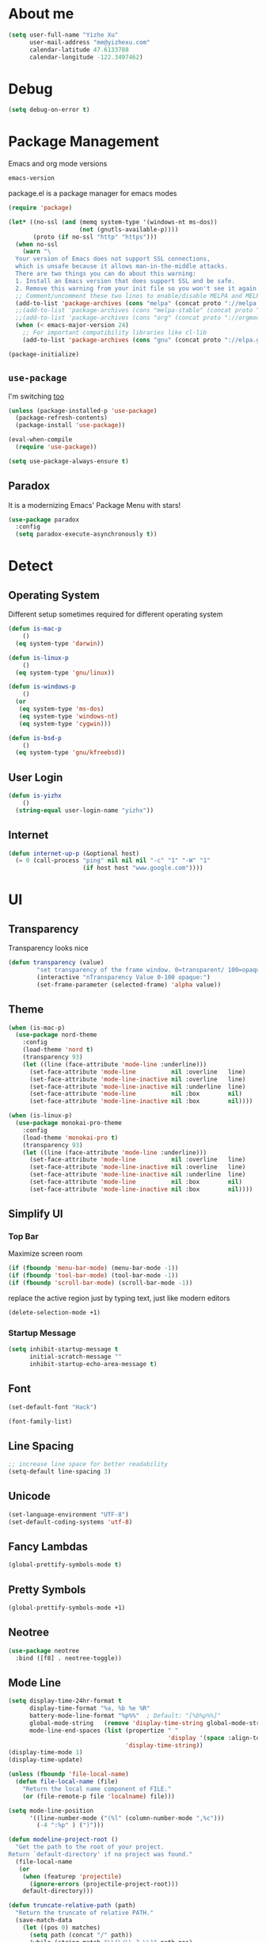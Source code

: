 * About me

#+begin_src emacs-lisp
  (setq user-full-name "Yizhe Xu"
        user-mail-address "me@yizhexu.com"
        calendar-latitude 47.6133788
        calendar-longitude -122.3497462)
#+end_src

* Debug

#+BEGIN_SRC emacs-lisp
(setq debug-on-error t)
#+END_SRC

* Package Management

Emacs and org mode versions

#+BEGIN_SRC emacs-lisp
emacs-version
#+END_SRC

#+RESULTS:
: 26.3

package.el is a package manager for emacs modes

#+begin_src emacs-lisp
(require 'package)

(let* ((no-ssl (and (memq system-type '(windows-nt ms-dos))
                    (not (gnutls-available-p))))
       (proto (if no-ssl "http" "https")))
  (when no-ssl
    (warn "\
  Your version of Emacs does not support SSL connections,
  which is unsafe because it allows man-in-the-middle attacks.
  There are two things you can do about this warning:
  1. Install an Emacs version that does support SSL and be safe.
  2. Remove this warning from your init file so you won't see it again."))
  ;; Comment/uncomment these two lines to enable/disable MELPA and MELPA Stable as desired
  (add-to-list 'package-archives (cons "melpa" (concat proto "://melpa.org/packages/")) t)
  ;;(add-to-list 'package-archives (cons "melpa-stable" (concat proto "://stable.melpa.org/packages/")) t)
  ;;(add-to-list 'package-archives (cons "org" (concat proto "://orgmode.org/elpa")) t)
  (when (< emacs-major-version 24)
    ;; For important compatibility libraries like cl-lib
    (add-to-list 'package-archives (cons "gnu" (concat proto "://elpa.gnu.org/packages/")))))

(package-initialize)
#+end_src

** =use-package=

I'm switching [[https://stackoverflow.com/questions/21064916/auto-install-emacs-packages-with-melpa][too]]

#+begin_src emacs-lisp
(unless (package-installed-p 'use-package)
  (package-refresh-contents)
  (package-install 'use-package))

(eval-when-compile
  (require 'use-package))

(setq use-package-always-ensure t)
#+end_src

** Paradox

It is a modernizing Emacs' Package Menu with stars!

#+begin_src emacs-lisp
(use-package paradox
  :config
  (setq paradox-execute-asynchronously t))
#+end_src

* Detect
** Operating System

Different setup sometimes required for different operating system

#+begin_src emacs-lisp
(defun is-mac-p
    ()
  (eq system-type 'darwin))

(defun is-linux-p
    ()
  (eq system-type 'gnu/linux))

(defun is-windows-p
    ()
  (or
   (eq system-type 'ms-dos)
   (eq system-type 'windows-nt)
   (eq system-type 'cygwin)))

(defun is-bsd-p
    ()
  (eq system-type 'gnu/kfreebsd))
#+end_src

** User Login

#+BEGIN_SRC emacs-lisp
(defun is-yizhx
    ()
  (string-equal user-login-name "yizhx"))
#+END_SRC

** Internet

#+begin_src emacs-lisp
(defun internet-up-p (&optional host)
  (= 0 (call-process "ping" nil nil nil "-c" "1" "-W" "1"
                     (if host host "www.google.com"))))
#+end_src

* UI
** Transparency

Transparency looks nice

#+begin_src emacs-lisp
(defun transparency (value)
        "set transparency of the frame window. 0=transparent/ 100=opaque"
        (interactive "nTransparency Value 0-100 opaque:")
        (set-frame-parameter (selected-frame) 'alpha value))
#+end_src

** Theme

#+begin_src emacs-lisp
(when (is-mac-p)
  (use-package nord-theme
    :config
    (load-theme 'nord t)
    (transparency 93)
    (let ((line (face-attribute 'mode-line :underline)))
      (set-face-attribute 'mode-line          nil :overline   line)
      (set-face-attribute 'mode-line-inactive nil :overline   line)
      (set-face-attribute 'mode-line-inactive nil :underline  line)
      (set-face-attribute 'mode-line          nil :box        nil)
      (set-face-attribute 'mode-line-inactive nil :box        nil))))

(when (is-linux-p)
  (use-package monokai-pro-theme
    :config
    (load-theme 'monokai-pro t)
    (transparency 93)
    (let ((line (face-attribute 'mode-line :underline)))
      (set-face-attribute 'mode-line          nil :overline   line)
      (set-face-attribute 'mode-line-inactive nil :overline   line)
      (set-face-attribute 'mode-line-inactive nil :underline  line)
      (set-face-attribute 'mode-line          nil :box        nil)
      (set-face-attribute 'mode-line-inactive nil :box        nil))))
#+end_src

** Simplify UI
*** Top Bar

Maximize screen room

 #+BEGIN_SRC emacs-lisp
 (if (fboundp 'menu-bar-mode) (menu-bar-mode -1))
 (if (fboundp 'tool-bar-mode) (tool-bar-mode -1))
 (if (fboundp 'scroll-bar-mode) (scroll-bar-mode -1))
 #+END_SRC

 replace the active region just by typing text, just like modern editors

 #+BEGIN_SRC emacs-lisp
 (delete-selection-mode +1)
 #+END_SRC

*** Startup Message

#+BEGIN_SRC emacs-lisp
(setq inhibit-startup-message t
      initial-scratch-message ""
      inhibit-startup-echo-area-message t)
#+END_SRC

** Font

#+BEGIN_SRC emacs-lisp
(set-default-font "Hack")
#+END_SRC

#+BEGIN_SRC emacs-lisp
(font-family-list)
#+END_SRC

** Line Spacing

#+BEGIN_SRC emacs-lisp
;; increase line space for better readability
(setq-default line-spacing 3)
#+END_SRC

** Unicode

#+BEGIN_SRC emacs-lisp
(set-language-environment "UTF-8")
(set-default-coding-systems 'utf-8)
#+END_SRC

** Fancy Lambdas

#+BEGIN_SRC emacs-lisp
(global-prettify-symbols-mode t)
#+END_SRC

** Pretty Symbols

#+BEGIN_SRC emacs-lisp
(global-prettify-symbols-mode +1)
#+END_SRC

** Neotree

#+BEGIN_SRC emacs-lisp
(use-package neotree
  :bind ([f8] . neotree-toggle))
#+END_SRC

** Mode Line

#+BEGIN_SRC emacs-lisp
(setq display-time-24hr-format t
      display-time-format "%a, %b %e %R"
      battery-mode-line-format "%p%%"  ; Default: "[%b%p%%]"
      global-mode-string   (remove 'display-time-string global-mode-string)
      mode-line-end-spaces (list (propertize " "
                                             'display '(space :align-to (- right 17)))
                                 'display-time-string))
(display-time-mode 1)
(display-time-update)
#+END_SRC

#+BEGIN_SRC emacs-lisp
(unless (fboundp 'file-local-name)
  (defun file-local-name (file)
    "Return the local name component of FILE."
    (or (file-remote-p file 'localname) file)))

(setq mode-line-position
      '((line-number-mode ("(%l" (column-number-mode ",%c")))
        (-4 ":%p" ) (")")))

(defun modeline-project-root ()
  "Get the path to the root of your project.
Return `default-directory' if no project was found."
  (file-local-name
   (or
    (when (featurep 'projectile)
      (ignore-errors (projectile-project-root)))
    default-directory)))

(defun truncate-relative-path (path)
  "Return the truncate of relative PATH."
  (save-match-data
    (let ((pos 0) matches)
      (setq path (concat "/" path))
      (while (string-match "\\(\/\\.?.\\)" path pos)
        (setq matches (concat matches (match-string 0 path)))
        (setq pos (match-end 0)))
      (concat matches "/"))))

(defun modeline-buffer-file-name ()
  "Propertized variable `buffer-file-name'."
  (let* ((buffer-file-truename (file-local-name (or (buffer-file-name (buffer-base-buffer)) "")))
         (project-root (modeline-project-root)))
    (concat
     ;; project
     (propertize
      (concat (file-name-nondirectory (directory-file-name project-root)) "/")
      'face '(:inherit font-lock-string-face :weight bold))
     ;; relative path
     (propertize
      (when-let (relative-path (file-relative-name
                                (or (file-name-directory buffer-file-truename) "./")
                                project-root))
        (if (string= relative-path "./") ""
          (substring (truncate-relative-path relative-path) 1)))
      'face 'font-lock-comment-face)
     ;; file name
     (propertize (file-name-nondirectory buffer-file-truename)
                 'face 'mode-line-buffer-id))))

(defvar-local modeline-buffer-info nil)
(defvar mode-line-buffer-info
  '(:propertize
    (:eval (or modeline-buffer-info
               (setq modeline-buffer-info
                     (if buffer-file-name
                         (modeline-buffer-file-name)
                       (propertize "%b" 'face '(:weight bold))))))))
(put 'mode-line-buffer-info 'risky-local-variable t)

(defsubst modeline-column (pos)
  "Get the column of the position `POS'."
  (save-excursion (goto-char pos)
                  (current-column)))
(defun selection-info()
  "Information about the current selection."
  (when mark-active
    (cl-destructuring-bind (beg . end)
        (cons (region-beginning) (region-end))
      (propertize
       (let ((lines (count-lines beg (min end (point-max)))))
         (concat (cond ((bound-and-true-p rectangle-mark-mode)
                        (let ((cols (abs (- (modeline-column end)
                                            (modeline-column beg)))))
                          (format "(%dx%d)" lines cols)))
                       ((> lines 1)
                        (format "(%d,%d)" lines (- end beg)))
                       ((format "(%d,%d)" 0 (- end beg))))))
       'face 'font-lock-warning-face))))

(setq-default mode-line-format
              '("%e"
                mode-line-front-space
                mode-line-mule-info
                mode-line-client
                mode-line-modified
                mode-line-remote
                ;; mode-line-frame-identification -- this is for text-mode emacs only
                " "
                mode-line-buffer-info
                ;; mode-line-buffer-identification
                " "
                mode-line-position
                (:eval (selection-info))
                (vc-mode vc-mode)
                " "
                mode-line-modes
                ;;mode-line-misc-info
                mode-line-end-spaces))
#+END_SRC

** Battery

#+BEGIN_SRC emacs-lisp
  (when (is-mac-p)
    (display-battery-mode 1))
#+END_SRC

** Yes or No

#+BEGIN_SRC emacs-lisp
(fset 'yes-or-no-p 'y-or-n-p)
#+END_SRC

** Tabs

#+BEGIN_SRC emacs-lisp
(setq-default indent-tabs-mode nil)
#+END_SRC

** Fill Width

#+BEGIN_SRC emacs-lisp
(setq fill-column 80)
#+END_SRC

** Buffer / File Warnings

checks whether the parent directories exist for a given file and
offers to create them if they do not exist ([[http://iqbalansari.me/blog/2014/12/07/automatically-create-parent-directories-on-visiting-a-new-file-in-emacs/][Source]])

#+BEGIN_SRC emacs-lisp
(setq confirm-nonexistent-file-or-buffer nil)

(defun create-non-existent-directory ()
  "Check whether a given file's parent directories exist; if they do not, offer to create them."
  (let ((parent-directory (file-name-directory buffer-file-name)))
    (when (and (not (file-exists-p parent-directory))
               (y-or-n-p (format "Directory `%s' does not exist! Create it?" parent-directory)))
      (make-directory parent-directory t))))

(add-to-list 'find-file-not-found-functions #'create-non-existent-directory)
#+END_SRC

** Minibuffer

Sometimes cursor get stuck in minibuffer is annoying

#+BEGIN_SRC emacs-lisp
  (setq minibuffer-prompt-properties
        (quote
         (read-only t point-entered minibuffer-avoid-prompt face minibuffer-prompt)))
#+END_SRC

** Parentheses

Visual indication of matching pairs of parentheses

#+BEGIN_SRC emacs-lisp
(use-package smartparens
  :bind
  (("C-M-f" . sp-forward-sexp)
   ("C-M-b" . sp-backward-sexp)
   ("C-M-d" . sp-down-sexp)
   ("C-M-a" . sp-backward-down-sexp)
   ("C-S-a" . sp-beginning-of-sexp)
   ("C-S-d" . sp-end-of-sexp)
   ("C-M-e" . sp-up-sexp)
   ("C-M-u" . sp-backward-up-sexp)
   ("C-M-t" . sp-transpose-sexp)
   ("C-M-n" . sp-next-sexp)
   ("C-M-p" . sp-previous-sexp)
   ("C-M-k" . sp-kill-sexp)
   ("C-M-w" . sp-copy-sexp)
   ("M-<delete>" . sp-unwrap-sexp)
   ("M-S-<backspace>" . sp-backward-unwrap-sexp)
   ("C-<right>" . sp-forward-slurp-sexp)
   ("C-<left>" . sp-forward-barf-sexp)
   ("C-M-<left>" . sp-backward-slurp-sexp)
   ("C-M-<right>" . sp-backward-barf-sexp)
   ("M-D" . sp-splice-sexp)
   ("C-M-<delete>" . sp-splice-sexp-killing-forward)
   ("C-M-<backspace>" . sp-splice-sexp-killing-backward)
   ("C-M-S-<backspace>" . sp-splice-sexp-killing-around)
   ("C-]" . sp-select-next-thing-exchange)
   ("C-<left_bracket>" . sp-select-previous-thing)
   ("C-M-]" . sp-select-next-thing)
   ("M-F" . sp-forward-symbol)
   ("M-B" . sp-backward-symbol)
   ("H-t" . sp-prefix-tag-object)
   ("H-p" . sp-prefix-pair-object)
   ("H-s c" . sp-convolute-sexp)
   ("H-s a" . sp-absorb-sexp)
   ("H-s e" . sp-emit-sexp)
   ("H-s p" . sp-add-to-previous-sexp)
   ("H-s n" . sp-add-to-next-sexp)
   ("H-s j" . sp-join-sexp)
   ("H-s s" . sp-split-sexp)
   ("M-9" . sp-backward-sexp)
   ("M-0" . sp-forward-sexp))
  :init
  (smartparens-global-mode t)
  (show-smartparens-global-mode t)
  (use-package smartparens-config
    :ensure f)
  ;;; FIXME: Symbol’s value as variable is void: toggle-map
  ;; (bind-key "s" 'smartparens-mode toggle-map)
  (when (is-mac-p)
    (bind-keys ("<s-right>" . sp-forward-slurp-sexp)
               ("<s-left>" . sp-forward-barf-sexp)))
  (sp-with-modes '(markdown-mode gfm-mode)
    (sp-local-pair "*" "*"))
  (sp-with-modes '(org-mode)
    (sp-local-pair "*" "*")
    (sp-local-pair "=" "=")
    (sp-local-pair "/" "/")
    (sp-local-pair "(" ")")
    (sp-local-pair "[" "]"))
  (use-package rainbow-delimiters
    :hook (prog-mode . rainbow-delimiters-mode)))
#+END_SRC

** Whitespace

#+BEGIN_SRC emacs-lisp
(add-hook 'before-save-hook 'whitespace-cleanup)
#+END_SRC

** Zooming
*** Hydra

#+BEGIN_SRC emacs-lisp
(use-package hydra
   :config
   (setq hydra-lv nil))
#+END_SRC

*** Key Binding

#+BEGIN_SRC emacs-lisp
 (defhydra hydra-zoom ()
   "zoom"
   ("+" text-scale-increase "in")
   ("=" text-scale-increase "in")
   ("-" text-scale-decrease "out")
   ("_" text-scale-decrease "out")
   ("0" (text-scale-adjust 0) "reset")
   ("q" nil "quit" :color blue))

 (bind-keys ("C-x C-0" . hydra-zoom/body)
            ("C-x C-=" . hydra-zoom/body)
            ("C-x C--" . hydra-zoom/body)
            ("C-x C-+" . hydra-zoom/body))
#+END_SRC

Temporary work around when hydra zoom doesn't work

#+BEGIN_SRC emacs-lisp
;; (global-set-key (kbd "C-x C-=") 'text-scale-increase)
;; (global-set-key (kbd "C-x C--") 'text-scale-decrease)
#+END_SRC

** Window

Always full screen

#+BEGIN_SRC emacs-lisp
;; (set-frame-parameter nil 'fullscreen 'fullboth)
#+END_SRC

Maximize screen

#+BEGIN_SRC emacs-lisp
(add-to-list 'default-frame-alist '(fullscreen . maximized))
#+END_SRC

#+BEGIN_SRC emacs-lisp
(defun vsplit-last-buffer ()
  (interactive)
  (split-window-vertically)
  (other-window 1 nil)
  (switch-to-next-buffer))

(defun hsplit-last-buffer ()
  (interactive)
  (split-window-horizontally)
  (other-window 1 nil)
  (switch-to-next-buffer))

(bind-key "C-x 2" 'vsplit-last-buffer)
(bind-key "C-x 3" 'hsplit-last-buffer)
#+END_SRC

* Security
** TLS

#+BEGIN_SRC emacs-lisp
(setq tls-checktrust t
      gnutls-verify-error t)
;; FIXME:  workaround to fix https not working well with elpa
;; https://www.reddit.com/r/orgmode/comments/cvmjjr/workaround_for_tlsrelated_bad_request_and_package/
(when
  (and
    (>= libgnutls-version 30603)
    (version<= emacs-version "26.2")
  )
(setq gnutls-algorithm-priority "NORMAL:-VERS-TLS1.3"))
#+END_SRC

** Encryption

Force emacs to use its own password prompt ([[https://github.com/mwfogleman/.emacs.d/blob/master/michael.org#encryption][Source]])

#+BEGIN_SRC emacs-lisp
  (setenv "GPG_AGENT_INFO" nil)
#+END_SRC

** Pass

#+BEGIN_SRC emacs-lisp
(use-package pass)
#+END_SRC

* Saving
** Backups
 Store backups and auto-saved files in a fixed location rather in the same directory as the file.

 #+BEGIN_SRC emacs-lisp
 (let ((backup-dir "~/Documents/backups")
       (auto-saves-dir "~/Documents/auto-saves/"))
   (dolist (dir (list backup-dir auto-saves-dir))
     (when (not (file-directory-p dir))
       (make-directory dir t)))
   (setq backup-directory-alist `(("." . ,backup-dir))
         auto-save-file-name-transforms `((".*" ,auto-saves-dir t))
         auto-save-list-file-prefix (concat auto-saves-dir ".saves-")
         tramp-backup-directory-alist `((".*" . ,backup-dir))
         tramp-auto-save-directory auto-saves-dir))

 (setq backup-by-copying t    ; Don't delink hardlinks
       delete-old-versions t  ; Clean up the backups
       version-control t      ; Use version numbers on backups,
       kept-new-versions 5    ; keep some new versions
       kept-old-versions 2)   ; and some old ones, too
 #+END_SRC

** Auto Revert

Revert buffers automatically when underlying files are changed externally.

#+BEGIN_SRC emacs-lispAuto Revert Mode
(global-auto-revert-mode t)
(setq global-auto-revert-non-file-buffers t
      auto-revert-verbose nil)
#+END_SRC

** Save Place

If you close a buffer, it remembers where you were in the file, so
that when you re-open that file the buffer goes straight to that
place. The configuration of this mode is very simple as of Emacs 25.1.

#+BEGIN_SRC emacs-lisp

(setq-default save-place t)
(setq save-place-file (expand-file-name ".places" user-emacs-directory))

(save-place-mode 1)
#+END_SRC

* Key Bindings
** Lines

Enable line indenting automatically. If needed, you can disable on a mode-by-mode basis.

#+BEGIN_SRC emacs-lisp
(bind-keys ("RET" . newline-and-indent)
           ("C-j" . newline-and-indent))
#+END_SRC

Make C-n insert new lines if the point is at the end of the buffer.

#+BEGIN_SRC emacs-lisp
(setq next-line-add-newlines t)
#+END_SRC
** Scrolling

#+BEGIN_SRC emacs-lisp
;; better scrolling experience
(setq scroll-margin 0
      scroll-conservatively 10000
      scroll-preserve-screen-position t
      auto-window-vscroll nil)
#+END_SRC

There are lots of neat ways of moving around quickly in a
buffer. (Source: [[http://whattheemacsd.com/key-bindings.el-02.html][What the .emacs.d?]])

#+BEGIN_SRC emacs-lisp
(defun super-next-line ()
  (interactive)
  (ignore-errors (next-line 5)))

(defun super-previous-line ()
  (interactive)
  (ignore-errors (previous-line 5)))

(defun super-backward-char ()
  (interactive)
  (ignore-errors (backward-char 5)))

(defun super-forward-char ()
  (interactive)
  (ignore-errors (forward-char 5)))

(bind-keys ("C-S-n" . super-next-line)
           ("C-S-p" . super-previous-line)
           ("C-S-b" . super-backward-char)
           ("C-S-f" . super-forward-char))
#+END_SRC

** backward-kill-line

This binding comes from Emacs Redux.

#+BEGIN_SRC emacs-lisp
  (bind-key "C-<backspace>" (lambda ()
                              (interactive)
                              (kill-line 0)
                              (indent-according-to-mode)))

#+END_SRC

** Cycle Spacing

#+BEGIN_SRC emacs-lisp
  (bind-key "C-x SPC" 'cycle-spacing)
#+END_SRC

** OS X
 #+BEGIN_SRC emacs-lisp
 (when (is-mac-p)
   (setq mac-command-modifier 'meta
         mac-option-modifier 'super
         mac-control-modifier 'control
         ns-function-modifier 'hyper))
 #+END_SRC

#+BEGIN_SRC text :tangle ~/Library/KeyBindings/DefaultKeyBinding.dict
{
/* Keybindings for emacs emulation.  Compiled by Jacob Rus.
 *
 * This is a pretty good set, especially considering that many emacs bindings
 * such as C-o, C-a, C-e, C-k, C-y, C-v, C-f, C-b, C-p, C-n, C-t, and
 * perhaps a few more, are already built into the system.
 *
 * BEWARE:
 * This file uses the Option key as a meta key.  This has the side-effect
 * of overriding Mac OS keybindings for the option key, which generally
 * make common symbols and non-english letters.
 */

    /* Ctrl shortcuts */
    "^l"        = "centerSelectionInVisibleArea:";  /* C-l          Recenter */
    "^/"        = "undo:";                          /* C-/          Undo */
    "^_"        = "undo:";                          /* C-_          Undo */
    "^ "        = "setMark:";                       /* C-Spc        Set mark */
    "^\@"       = "setMark:";                       /* C-@          Set mark */
    "^w"        = "deleteToMark:";                  /* C-w          Delete to mark */


    /* Incremental search. */
    /* Uncomment these lines If Incremental Search IM is installed */
    /*  "^s"        = "ISIM_incrementalSearch:";        /* C-s          Incremental search */
    /*  "^r"        = "ISIM_reverseIncrementalSearch:"; /* C-r          Reverse incremental search */
    /*  "^g"        = "abort:";                         /* C-g          Abort */


    /* Meta shortcuts */
    "~f"        = "moveWordForward:";               /* M-f          Move forward word */
    "~b"        = "moveWordBackward:";              /* M-b          Move backward word */
    "~<"        = "moveToBeginningOfDocument:";     /* M-<          Move to beginning of document */
    "~>"        = "moveToEndOfDocument:";           /* M->          Move to end of document */
    "~v"        = "pageUp:";                        /* M-v          Page Up */
    "~/"        = "complete:";                      /* M-/          Complete */
    "~c"        = ( "capitalizeWord:",              /* M-c          Capitalize */
                    "moveForward:",
                    "moveForward:");
    "~u"        = ( "uppercaseWord:",               /* M-u          Uppercase */
                    "moveForward:",
                    "moveForward:");
    "~l"        = ( "lowercaseWord:",               /* M-l          Lowercase */
                    "moveForward:",
                    "moveForward:");
    "~d"        = "deleteWordForward:";             /* M-d          Delete word forward */
    "^~h"       = "deleteWordBackward:";            /* M-C-h        Delete word backward */
    "~\U007F"   = "deleteWordBackward:";            /* M-Bksp       Delete word backward */
    "~t"        = "transposeWords:";                /* M-t          Transpose words */
    "~\@"       = ( "setMark:",                     /* M-@          Mark word */
                    "moveWordForward:",
                    "swapWithMark");
    "~h"        = ( "setMark:",                     /* M-h          Mark paragraph */
                    "moveToEndOfParagraph:",
                    "swapWithMark");

    /* C-x shortcuts */
    "^x" = {
        "u"     = "undo:";                          /* C-x u        Undo */
        "k"     = "performClose:";                  /* C-x k        Close */
        "^f"    = "openDocument:";                  /* C-x C-f      Open (find file) */
        "^x"    = "swapWithMark:";                  /* C-x C-x      Swap with mark */
        "^m"    = "selectToMark:";                  /* C-x C-m      Select to mark*/
        "^s"    = "saveDocument:";                  /* C-x C-s      Save */
        "^w"    = "saveDocumentAs:";                /* C-x C-w      Save as */
    };

}
#+END_SRC
** which-key

#+BEGIN_SRC emacs-lisp
(use-package which-key
  :diminish which-key-mode
  :defer 1
  :config
  (which-key-mode +1)
  (setq which-key-idle-delay 0.4
        which-key-idle-secondary-delay 0.4))
#+END_SRC

** discover-my-major

#+BEGIN_SRC emacs-lisp
(use-package discover-my-major
  :bind ("C-h C-m" . discover-my-major))
#+END_SRC

** Interaction Log

Interaction Log is like view-lossage (C-h l) or kmacro-edit-macro but
it is live-updating and not tied to macros. It’s useful for when you
type an (awesome? terrible?) Emacs command and want to figure out
which function you used so you can use it again or destroy it
forever. For a long time I was plagued by accidentally hitting
downcase-region and didn’t know what the function was - this would
have been so useful!

#+BEGIN_SRC emacs-lisp
(use-package interaction-log)

(interaction-log-mode +1)

(defun open-interaction-log ()
  (interactive)
  (display-buffer ilog-buffer-name))

(bind-key "C-h C-l" 'open-interaction-log)
#+END_SRC

* Programming
** Path

Define append to path method

#+BEGIN_SRC emacs-lisp

  (defun yizhe/append-to-path (path)
    "Add a path both to the $PATH variable and Emacs's path"
    (setenv "PATH" (concat (getenv "PATH") ":" path))
    (add-to-list 'exec-path path))

#+END_SRC

Append path of my programs

#+BEGIN_SRC emacs-lisp
(yizhe/append-to-path "/usr/bin")
(yizhe/append-to-path "/usr/local/bin")
#+END_SRC

** Company Mode

#+BEGIN_SRC emacs-lisp
(use-package company
  :bind (("C-." . company-complete)
         :map company-active-map
         ("C-n" . company-select-next)
         ("C-p" . company-select-previous)
         ("C-d" . company-show-doc-buffer)
         ("<tab>" . company-complete))
  :init
  (global-company-mode 1)
  :config
  (setq company-show-numbers t
        company-tooltip-align-annotations t)

  (let ((map company-active-map))
    (mapc
     (lambda (x)
       (define-key map (format "%d" x) 'ora-company-number))
     (number-sequence 0 9))
    (define-key map " " (lambda ()
                          (interactive)
                          (company-abort)
                          (self-insert-command 1)))
    (define-key map (kbd "<return>") nil))

  (defun ora-company-number ()
    "Forward to `company-complete-number'.

Unless the number is potentially part of the candidate.
In that case, insert the number."
    (interactive)
    (let* ((k (this-command-keys))
           (re (concat "^" company-prefix k)))
      (if (cl-find-if (lambda (s) (string-match re s))
                      company-candidates)
          (self-insert-command 1)
        (company-complete-number (string-to-number k))))))
#+END_SRC

** Shell

Indent with 2 spaces.

#+BEGIN_SRC emacs-lisp
(add-hook 'sh-mode-hook
          (lambda ()
            (setq sh-basic-offset 2
                  sh-indentation 2)))

(setq-default explicit-shell-file-name "bash")
#+END_SRC

** Eshell

Testing this out

#+BEGIN_SRC emacs-lisp
  (use-package eshell
    :bind (("<f1>" . eshell))
    :hook ((eshell-mode . with-editor-export-editor)
           (eshell-mode . setup-company-eshell-autosuggest))
    :init
    (setq eshell-banner-message "")

    (defun new-eshell ()
      (interactive)
      (eshell 'true))

    (use-package esh-autosuggest
      :init
      (defun setup-company-eshell-autosuggest ()
        (with-eval-after-load 'company
          (setq-local company-backends '(esh-autosuggest))
          (setq-local company-frontends '(company-preview-frontend))))))
#+END_SRC

*** Some eshell functions

[[https://justin.abrah.ms/dotfiles/emacs.html][source]]

#+BEGIN_SRC emacs-lisp
(defun eshell/extract (file)
  (eshell-command-result (concat (if-string-match-then-result
                                  file
                                  '((".*\.tar.bz2" "tar xjf")
                                    (".*\.tar.gz" "tar xzf")
                                    (".*\.bz2" "bunzip2")
                                    (".*\.rar" "unrar x")
                                    (".*\.gz" "gunzip")
                                    (".*\.tar" "tar xf")
                                    (".*\.tbz2" "tar xjf")
                                    (".*\.tgz" "tar xzf")
                                    (".*\.zip" "unzip")
                                    (".*\.jar" "unzip")
                                    (".*\.Z" "uncompress")
                                    (".*" "echo 'Could not extract the requested file:'")))
                                 " " file)))

(defun eshell/clear ()
  "clear the eshell buffer."
  (interactive)
  (let ((inhibit-read-only t))
    (erase-buffer)))
#+END_SRC

** Scala

=scala-mode= and =sbt-mode= needs to be installed

#+BEGIN_SRC emacs-lisp
  (use-package sbt-mode
    :pin melpa
    :commands sbt-start sbt-command)

  (use-package scala-mode
    :pin melpa
    :interpreter ("scala" . scala-mode))
#+END_SRC

And mute the start-up message

#+BEGIN_SRC emacs-lisp
(use-package ensime
  :init
  (put 'ensime-auto-generate-config 'safe-local-variable #'booleanp)
  (setq
    ensime-startup-snapshot-notification nil
    ensime-startup-notification nil))

#+END_SRC
** R

Enable ess

#+BEGIN_SRC emacs-lisp
 (use-package ess
  :ensure t
  :init (require 'ess-site))
#+END_SRC

#+BEGIN_SRC
(setq ess-Rf-ont-lock-keywords
    '((ess-R-fl-keyword:modifiers . t)
     (ess-R-fl-keyword:fun-defs . t)
     (ess-R-fl-keyword:keywords . t)
     (ess-R-fl-keyword:assign-ops)
     (ess-R-fl-keyword:constants . t)
     (ess-fl-keyword:fun-calls . t)
     (ess-fl-keyword:numbers)
     (ess-fl-keyword:operators)
     (ess-fl-keyword:delimiters)
     (ess-fl-keyword:=)
     (ess-R-fl-keyword:F&T)
     (ess-R-fl-keyword:%op%)))

(add-hook 'ess-mode-hook 'turn-on-pretty-mode)
#+END_SRC

Activate company mode with ESS

#+BEGIN_SRC emacs-lisp
        (setq ess-use-company t
                                company-selectionw-rap-around t
                                company-tooltip-align-annotations t
                                company-idle-delay 0.36
                                company-show-numbers t
                                company-tooltip-flip-when-above t
                                company-minimum-prefix-length 2
                                company-tooltip-limit 10)

#+END_SRC

Display quick help

#+BEGIN_SRC emacs-lisp
(define-key company-active-map (kbd "M-h") 'company-show-doc-buffer)
#+END_SRC

Completion keys

#+BEGIN_SRC emacs-lisp
(define-key company-active-map [return] nil)
(define-key company-active-map [tab] 'company-complete-common)
(define-key company-active-map (kbd "TAB") 'company-complete-common)
(define-key company-active-map (kbd "M-TAB") 'company-complete-selection)
#+End_Src

Bind =M-,= as next in auto-complete, =M-k= as previous.

#+BEGIN_SRC emacs-lisp
 (define-key company-active-map (kbd "M-n") nil)
 (define-key company-active-map (kbd "M-p") nil)
 (define-key company-active-map (kbd "M-,") 'company-select-next)
 (define-key company-active-map (kbd "M-k") 'company-select-previous)
#+END_SRC

An example is like:

#+BEGIN_SRC R
         library(ggplot2)

         ggplot(mpg, aes(displ, hwy, Colour = class)) +
                         geom_point() +
                         geom_abline
#+END_SRC

When use R with =org-mode=, Don't need to double check before evaluate with =C-c C-c=

#+BEGIN_SRC emacs-lisp
 (setq org-confirm-babel-evaluate nil)
#+END_SRC

Enable graphical output

#+BEGIN_SRC emacs-lisp
 (add-hook 'org-babel-after-execute-hook 'org-display-inline-images)
 (add-hook 'org-mode-hook 'org-display-inline-images)
#+END_SRC

Some inline example SRC_R[:exports results]{round(pi, 2)}

** Python
*** Config

Add =/opt/anaconda/bin= to load path.

#+BEGIN_SRC emacs-lisp
(when (is-linux-p) (yizhe/append-to-path "/opt/anaconda/bin"))
(when (is-mac-p) (yizhe/append-to-path "~/.pyenv/shims/python"))
#+END_SRC

Configure my coda environments

#+BEGIN_SRC emacs-lisp
; where to look for environments
(when (is-linux-p)(setenv "WORKON_HOME" "/home/yizhe/.conda/envs"))
(when (is-mac-p)(setenv "WORKON_HOME" "~/.local/share/virtualenvs"))

(use-package pyvenv
        :init
        (pyvenv-mode 1)
        (pyvenv-tracking-mode 1))
#+END_SRC

Configure python mode

#+BEGIN_SRC emacs-lisp
;; enable elpy
(use-package python
  :defer t
  :mode ("\\.py\\'" . python-mode)
  :interpreter ("python" . python-mode)
  :init
  (setq-default indent-tabs-mode nil)
  :config
  (setq python-indent-offset 4)
  (use-package smartparens
    :init
    (add-hook 'python-mode-hook 'smartparens-mode))
  (use-package color-identifiers-mode
    :init
    (add-hook 'python-mode-hook 'color-identifiers-mode)))
#+END_SRC

Use =elpy=, it is nice!

#+BEGIN_SRC emacs-lisp
(use-package elpy
  :init (add-hook 'python-mode-hook 'elpy-enable))
#+END_SRC

Python indents

#+BEGIN_SRC emacs-lisp
(setq python-indent-guess-indent-offset t)
(setq python-indent-guess-indent-offset-verbose nil)
#+END_SRC

Have been getting this: Warning (python): Your
‘python-shell-interpreter’ doesn’t seem to support readline, yet
‘python-shell-completion-native’ was t and "ipython" is not part of
the ‘python-shell-completion-native-disabled-interpreters’
list. Native completions have been disabled locally.

#+BEGIN_SRC emacs-lisp
(setq python-shell-completion-native-enable nil)
#+END_SRC

Use =ipython= interpreter with elpy

#+BEGIN_SRC emacs-lisp
;; ipython interpreter
(setq python-shell-interpreter "ipython"
      python-shell-interpreter-args "-i --simple-prompt")
#+END_SRC

Format code according to =PEP8= when save:

#+BEGIN_SRC emacs-lisp
(use-package py-autopep8
:init
(add-hook 'elpy-mode-hook 'py-autopep8-enable-on-save))
#+END_SRC

=elpy= fix indentation

#+BEGIN_SRC emacs-lisp
(use-package elpy
  :ensure t
  :commands elpy-enable
  :init (with-eval-after-load 'python (elpy-enable))

  :config
  (electric-indent-local-mode -1)
  (delete 'elpy-module-highlight-indentation elpy-modules)
  (delete 'elpy-module-flymake elpy-modules)

  (defun ha/elpy-goto-definition ()
    (interactive)
    (condition-case err
        (elpy-goto-definition)
      ('error (xref-find-definitions (symbol-name (symbol-at-point))))))

  :bind (:map elpy-mode-map ([remap elpy-goto-definition] .
                             ha/elpy-goto-definition)))
#+END_SRC

#+BEGIN_SRC emacs-lisp
(add-hook 'elpy-mode-hook
            (lambda ()
                    (setq-default indent-tabs-mode t)
                    (setq-default tab-width 2)
                    (setq-default py-indent-tabs-mode t)
            (add-to-list 'write-file-functions 'delete-trailing-whitespace)))
#+END_SRC

=Jedi= for auto-completion

#+BEGIN_SRC emacs-lisp
(use-package jedi
  :config
  (use-package company-jedi
    :init
    (add-hook 'python-mode-hook (lambda () (add-to-list 'company-backends 'company-jedi)))
    (setq company-jedi-python-bin "python")))
#+END_SRC

*** Example of use

**** plots

#+begin_src python :results file
import matplotlib, numpy
matplotlib.use('Agg')
import matplotlib.pyplot as plt
fig=plt.figure(figsize=(4,2))
x=numpy.linspace(-15,15)
plt.plot(numpy.sin(x)/x)
fig.tight_layout()
plt.savefig('python-matplot-fig.png')
return 'python-matplot-fig.png' # return filename to org-mode
#+end_src

#+RESULTS:
[[file:python-matplot-fig.png]]

**** inline source code

#+begin_src python :session sess_calc :exports code :results none
a = 5 + 5
b = a + 5
#+end_src

Another inline example: the result of the calculation is src_python[:session calc]{a}

- test with result in a list: src_python[:session sess_calc]{a}
  + src_python[:session sess_calc]{a} vs src_python[:session sess_calc]{b}
  + 1 + 1 = src_python[:exports code]{ return 1 + 1 }

Another example using value raw option ([[https://orgmode.org/manual/results.html][link]])

#+begin_src python :session calc :exports code :results values raw
a = 5 + 5
b = a-1
ares = '#+MACRO: a '+ str(a)
bres = '#+MACRO: b '+ str(b)
ares + '\n' + bres
#+end_src

#+RESULTS:
#+MACRO: a 10
#+MACRO: b 9

The result is still {{{a}}} and b is {{{b}}}. The key is source code
block needs to evaluated first before export.

**** caching

#+name: cachedFunction
#+BEGIN_SRC python :cache yes
x = 18
return x
#+END_SRC

#+name: uncachedFunction
#+BEGIN_SRC python :var x=cachedFunction
return int(x)
#+END_SRC

Now any calls to call_uncachedFunction() will get the cached value from cachedFunction.

** Julia
*** With OSX
#+BEGIN_SRC emacs-lisp
  (when (is-mac-p)
    (yizhe/append-to-path "/Applications/Julia-1.0.app/Contents/Resources/julia/bin"))
#+END_SRC

*** Julia Repl

#+BEGIN_SRC emacs-lisp
(use-package julia-repl)
#+END_SRC

*** ob-julia

#+BEGIN_SRC shell
curl -o ~/.emacs.d/resources/ob-julia.el https://code.orgmode.org/bzg/org-mode/raw/master/contrib/lisp/ob-julia.el
#+END_SRC

#+BEGIN_SRC emacs-lisp
  (use-package ob-julia
    :load-path "~/.emacs.d/resources")
#+END_SRC

** Regexp

Regexes are great. Not everyone knows them, and most user interfaces
don’t expose them, but I think most people who use computers could use
them. Luckily, Emacs is great about this. It’s easier to use them if
you have good tools for noticing if your regular expressions match
input.

*** Build Regexes

#+BEGIN_SRC emacs-lisp
 (use-package re-builder
   :bind (("C-c R" . re-builder))
   :config
   (setq reb-re-syntax 'string))
#+END_SRC

*** Replace Strings with Regexes
#+BEGIN_SRC emacs-lisp
 (use-package visual-regexp
     :bind (("M-5" . vr/replace)
            ("M-%" . vr/query-replace)))
#+END_SRC
** Emacs Lisp
*** Elisp-Slime-Nav
#+BEGIN_SRC emacs-lisp
(use-package elisp-slime-nav
  :init
  (dolist (hook '(emacs-lisp-mode-hook ielm-mode-hook))
    (add-hook hook 'elisp-slime-nav-mode)))
#+END_SRC

*** Eldoc
When in emacs-lisp-mode, display the argument list for the current
function.

#+BEGIN_SRC emacs-lisp
(autoload 'turn-on-eldoc-mode "eldoc" nil t)
(add-hook 'emacs-lisp-mode-hook 'eldoc-mode)
(add-hook 'lisp-interaction-mode-hook 'eldoc-mode)
(add-hook 'ielm-mode-hook 'eldoc-mode)
(add-hook 'cider-mode-hook 'eldoc-mode)
#+END_SRC

** Git
*** magit

#+BEGIN_SRC emacs-lisp
(use-package magit
  :bind (("C-x g" . magit-status)
         ("C-c g" . magit-status)
         :map magit-status-mode-map
         ("TAB" . magit-section-toggle)
         ("<C-tab>" . magit-section-cycle)
         :map magit-branch-section-map
         ("RET" . magit-checkout))
  :config
  (add-hook 'after-save-hook 'magit-after-save-refresh-status)
  (setq magit-use-overlays nil
        magit-section-visibility-indicator nil
        magit-completing-read-function 'ivy-completing-read
        magit-push-always-verify nil
        magit-repository-directories '("~/src/"))
  (use-package git-timemachine
    :bind (("C-x v t" . git-timemachine)))
  (use-package git-link
    :bind (("C-x v L" . git-link))
    :init
    (setq git-link-open-in-browser t))
  (use-package pcmpl-git)
  (defun visit-pull-request-url ()
    "Visit the current branch's PR on Github."
    (interactive)
    (browse-url
     (format "https://github.com/%s/pull/new/%s"
             (replace-regexp-in-string
              "\\`.+github\\.com:\\(.+\\)\\.git\\'" "\\1"
              (magit-get "remote"
                         (magit-get-remote)
                         "url"))
             (cdr (magit-get-remote-branch)))))

  (bind-key "v" 'visit-pull-request-url magit-mode-map)

  ;; Do Not Show Recent Commits in status window
  ;; https://github.com/magit/magit/issues/3230#issuecomment-339900039
  (magit-add-section-hook 'magit-status-sections-hook
                          'magit-insert-unpushed-to-upstream
                          'magit-insert-unpushed-to-upstream-or-recent
                          'replace))
#+END_SRC

*** Git Auto Commit Mode

#+BEGIN_SRC emacs-lisp
(use-package git-auto-commit-mode
  :delight)
#+END_SRC

** SQL

Use =sql-mode= for =.hql= file type

#+BEGIN_SRC emacs-lisp
;; I want .hql and .q files to use sql-mode
(defun my-sql-customisations ()
  "sql-mode customisations that must be done after sql-mode loads"
  (add-to-list 'same-window-buffer-names "*SQL*"))

(use-package sql
  :config
  (add-to-list 'auto-mode-alist '("\\.hql\\'" . sql-mode))
  (autoload 'sql-mode "sql-mode" "SQL editing mode." t)
  (setq sql-mode-hook 'my-sql-customisations))
#+END_SRC

Indentation

#+BEGIN_SRC emacs-lisp
(use-package sql-indent
  :config
(add-hook 'sql-mode-hook 'sqlind-minor-mode))
#+END_SRC

Line truncates

#+BEGIN_SRC emacs-lisp
(add-hook 'sql-interactive-mode-hook
          (lambda ()
            (toggle-truncate-lines t)))
#+END_SRC

upper case SQL keywords from [[https://www.emacswiki.org/emacs/SqlMode][here]]

#+BEGIN_SRC emacs-lisp
(defun sql-upcase-keywords ()
  (interactive)
  (save-excursion
    (dolist (keywords sql-mode-postgres-font-lock-keywords)
      (goto-char (point-min))
      (while (re-search-forward (car keywords) nil t)
        (goto-char (+ 1 (match-beginning 0)))
        (when (eql font-lock-keyword-face (face-at-point))
          (backward-char)
          (upcase-word 1)
          (forward-char))))))
#+END_SRC

** Latex

#+BEGIN_SRC emacs-lisp
(when (is-mac-p) (yizhe/append-to-path "/Library/TeX/texbin/"))
#+END_SRC

** graphviz
#+BEGIN_SRC emacs-lisp
(use-package graphviz-dot-mode)
#+END_SRC
** tramp

#+BEGIN_SRC emacs-lisp
(setq tramp-default-method "sshx")
(setq tramp-auto-save-directory "~/Documents/auto-saves")
(setq tramp-shell-prompt-pattern "^[^$>\n]*[#$%>] *\\(\[[0-9;]*[a-zA-Z] *\\)*")
#+END_SRC
** json

#+BEGIN_SRC emacs-lisp
(use-package json-mode)
#+END_SRC

* Writing
** org-mode

[[http://xahlee.info/comp/unicode_index.html][Unicode!]]

#+BEGIN_SRC emacs-lisp
(use-package org
  :bind (("C-c l" . org-store-link)
         ("C-c c" . org-capture)
         ("C-c a" . org-agenda)
         ("C-c b" . org-iswitchb)
         ("C-c M-k" . org-cut-subtree)
         :map org-mode-map
         ("C-c >" . org-time-stamp-inactive))
  :custom-face
  (variable-pitch ((t (:family "ETBembo"))))
  (org-done ((t (:strike-through t ))))
  (org-headline-done ((t ( :strike-through t))))
  (org-image-actual-width '(600))
  :init
  (setq default-major-mode 'org-mode
        org-directory "~/Documents/megrez/"
        org-log-done t
        org-startup-indented t
        org-startup-truncated nil
        org-startup-with-inline-images t
        org-completion-use-ido t
        org-default-notes-file (concat org-directory "todo.org")
        org-image-actual-width '(300)
        org-goto-max-level 10
        org-imenu-depth 5
        org-goto-interface 'outline-path-completion
        org-outline-path-complete-in-steps nil
        org-src-fontify-natively t
        org-confirm-babel-evaluate nil
        org-src-preserve-indentation t
        org-lowest-priority ?C
        org-default-priority ?B
        org-expiry-inactive-timestamps t
        org-show-notification-handler 'message
        org-special-ctrl-a/e t
        org-special-ctrl-k t
        org-yank-adjusted-subtrees t
        org-src-window-setup 'current-window
        org-file-apps
        '((auto-mode . emacs)
          ("\\.mm\\'" . default)
          ("\\.x?html?\\'" . "firefox %s")
          ("\\.pdf\\'" . "open %s"))
        org-todo-keywords
        '((sequence "TODO(t)" "STARTED(s)" "MAYBE(m)" "WAITING(w)" "|" "DONE(x!)" "CANCELLED(c)"))
        ;; Theming
        org-ellipsis "⤵" ;; foldings symbol
        org-pretty-entities t
        org-use-sub-superscripts '{} ;; underscores, etc needs to be wraped as a_{underscore}
        org-hide-emphasis-markers t ;; show actually italicized text instead of /italicized text/
        org-agenda-block-separator ""
        org-fontify-whole-heading-line t
        org-fontify-done-headline t
        org-fontify-quote-and-verse-blocks t
        org-format-latex-options
        (plist-put org-format-latex-options :scale 1.5))

  (add-to-list 'org-global-properties
               '("Effort_ALL". "0:05 0:15 0:30 1:00 2:00 3:00 4:00"))

  (add-hook 'org-mode-hook
            '(lambda ()
               (setq line-spacing 0.2))) ;; Add more line padding for readability

  (add-hook 'org-mode-hook
            '(lambda ()
               "Beautify Org Checkbox Symbol"
               (push '("TODO"  . ?▲) prettify-symbols-alist)
               (push '("STARTED"  . ?♫) prettify-symbols-alist)
               (push '("MAYBE"  . ??) prettify-symbols-alist)
               (push '("WAITING" . ?⁕) prettify-symbols-alist)
               (push '("DONE"  . ?✓) prettify-symbols-alist)
               (push '("CANCELLED"  . ?✘) prettify-symbols-alist)
               (prettify-symbols-mode)
               ))
  )
#+END_SRC

** org-bullets

#+BEGIN_SRC emacs-lisp
  (use-package org-bullets
    :init
    :config
    (add-hook 'org-mode-hook (lambda () (org-bullets-mode 1))))
#+END_SRC

** org-modules

 #+BEGIN_SRC emacs-lisp
(require 'org-install)
;; FIXME: workaround
;; https://github.com/syl20bnr/spacemacs/issues/11798
(when (version<= "9.2" (org-version))
  (require 'org-tempo))

(setq org-modules '(org-habit org-info))
(org-load-modules-maybe t)
 #+END_SRC

** org-habits

#+begin_src emacs-lisp
(setq org-habit-graph-column 105)

(defun org-make-habit ()
  (interactive)
  (org-set-property "STYLE" "habit"))
#+end_src

** org-cliplink

A simple command that takes a URL from the clipboard and inserts an
org-mode link with a title of a page found by the URL into the current
buffer.

#+BEGIN_SRC emacs-lisp
(use-package org-cliplink
  :bind ("C-x p i" . org-cliplink))
#+END_SRC

** org-babel

Source code that =org-babel= wants to evaluate

#+BEGIN_SRC emacs-lisp
(org-babel-do-load-languages
 'org-babel-load-languages
 '((emacs-lisp . t)
   (R . t)
   (python . t)
   (shell . t)
   (latex . t)
   (julia . t)
   (dot . t)
   (sql . t)))
#+END_SRC

Tangle the source block under cursor ([[https://stackoverflow.com/a/39628921][source]])

#+BEGIN_SRC emacs-lisp
(defun org-babel-tangle-block()
  (interactive)
  (let ((current-prefix-arg '(4)))
     (call-interactively 'org-babel-tangle)
))

(eval-after-load "org"
  '(progn
     (define-key org-mode-map (kbd "C-c b") 'org-babel-tangle-block)
))
#+END_SRC

** toc-org

#+begin_src emacs-lisp
(use-package toc-org
    :init
    (add-hook 'org-mode-hook 'toc-org-mode))
#+end_src

** org-ref

Configure synced drive path

#+BEGIN_SRC emacs-lisp
(when (is-mac-p)
  (setq keybase-ref "/Volumes/Keybase\ (yizhx)/private/yizhe/references/"))

(when (is-linux-p)
  (setq keybase-ref "/keybase/private/yizhe/references/"))
#+END_SRC

#+begin_src emacs-lisp
(defun my/org-ref-open-pdf-at-point ()
  "Open the pdf for bibtex key under point if it exists."
  (interactive)
  (let* ((results (org-ref-get-bibtex-key-and-file))
         (key (car results))
         (pdf-file (funcall org-ref-get-pdf-filename-function key)))
    (if (file-exists-p pdf-file)
    (funcall bibtex-completion-pdf-open-function (car (bibtex-completion-find-pdf key)))
      (message "No PDF found for %s" key))))

(setq org-ref-open-pdf-function 'my/org-ref-open-pdf-at-point)
(use-package org-ref
  :init
  ;; setup org-ref
  (setq org-ref-default-bibliography "~/Documents/megrez/library.bib"
        org-ref-bibliography-notes "~/Documents/megrez/note.org"
        org-ref-pdf-directory keybase-ref
        org-ref-open-pdf-function 'my/org-ref-open-pdf-at-point))
#+end_src

** org-noter

Use org-noter

#+BEGIN_SRC emacs-lisp
(use-package org-noter
  :after org
  :config
  (setq org-noter-default-notes-file-names '("todo.org")
        org-noter-notes-search-path '("~/Documents/megrez")
        org-noter-separate-notes-from-heading t))
#+END_SRC

On smaller screen, change the split

#+BEGIN_SRC emacs-lisp
(when (is-mac-p)
  (setq org-noter-set-doc-split-fraction 0.7))
#+END_SRC

Combine to use with org-ref, [[https://write.as/dani/notes-on-org-noter][source]]

#+BEGIN_SRC emacs-lisp
(defun org-ref-noter-at-point ()
      "Open the pdf for bibtex key under point if it exists."
      (interactive)
      (let* ((results (org-ref-get-bibtex-key-and-file))
             (key (car results))
             (pdf-file (funcall org-ref-get-pdf-filename-function key)))
        (if (file-exists-p pdf-file)
            (progn
              (find-file-other-window pdf-file)
              (org-noter))
          (message "no pdf found for %s" key))))

(add-to-list 'org-ref-helm-user-candidates
             '("Org-Noter notes" . org-ref-noter-at-point))
#+END_SRC

** pdf-tools

Configure paths stuff for pdf-tools

#+BEGIN_SRC emacs-lisp
;; appending a new path to existing path
(when (is-mac-p)
  (setenv "PKG_CONFIG_PATH"
          (concat
           "/usr/local/Cellar/zlib/1.2.8/lib/pkgconfig" ":"
           "/usr/local/opt/libffi/lib/pkgconfig" ":"
           "/usr/local/lib/pkgconfig" ":"
           "/opt/X11/lib/pkgconfig" ":"
           (getenv "PKG_CONFIG_PATH")
           )))
#+END_SRC

#+BEGIN_SRC emacs-lisp
(use-package pdf-tools
  :ensure t
  :config
  (custom-set-variables
    '(pdf-tools-handle-upgrades nil)) ; Use brew upgrade pdf-tools instead.
  (setq pdf-info-epdfinfo-program "/usr/local/bin/epdfinfo"))
(pdf-tools-install)
#+END_SRC

** examples
*** plain list
**** Lord of the Rings
   My favorite scenes are (in this order)
   1. The attack of the Rohirrim
   2. Eowyn's fight with the witch king
      + this was already my favorite scene in the book
      + I really like Miranda Otto.
   3. Peter Jackson being shot by Legolas
      - on DVD only
      He makes a really funny face when it happens.
   But in the end, no individual scenes matter but the film as a whole.
   Important actors in this film are:
   - Elijah Wood :: He plays Frodo
   - Sean Astin :: He plays Sam, Frodo's friend.  I still remember
     him very well from his role as Mikey Walsh in The Goonies.

*** table

Read doc at [[https://www.gnu.org/software/emacs/manual/html_node/emacs/Text-Based-Tables.html][here]]

Bound to table mode: =C-c ~=

+---------+---------+---------+
| Header1 | Header2 | Header3 |
+---------+---------+---------+
| Merged  | Text1   | Text2   |
| text    +---------+---------+
| here    | Text3   | Text4   |
+---------+---------+---------+

+-----------------+--------------------------------+-----------------+
|     Command     |          Description           |   Key Binding   |
+-----------------+--------------------------------+-----------------+
|  forward-char   |Move point right N characters   |       C-f       |
|                 |(left if N is negative).        |                 |
|                 |                                |                 |
+-----------------+--------------------------------+-----------------+
|  backward-char  |Move point left N characters    |       C-b       |
|                 |(right if N is negative).       |                 |
|                 |                                |                 |
+-----------------+--------------------------------+-----------------+

Create table: =M-x table-insert=

=M-x table-span-cell=

=M-x table-split-cell=

=M-x table-heighten-cell=
Enlarge the current cell vertically.


=M-x table-shorten-cell=
Shrink the current cell vertically.


=M-x table-widen-cell=
Enlarge the current cell horizontally.


=M-x table-narrow-cell=
Shrink the current cell horizontally.

* Organizing
** Configuration

#+begin_src emacs-lisp
(setq org-agenda-inhibit-startup nil
      org-agenda-show-future-repeats nil
      org-agenda-start-on-weekday nil
      org-agenda-skip-deadline-if-done t
      org-agenda-skip-scheduled-if-done t)

(unbind-key "C-c [")
(unbind-key "C-c ]")
#+end_src

** Org-Super-Agenda

#+begin_src emacs-lisp
(use-package org-super-agenda
  :init
  (org-super-agenda-mode)
  (defun my-org-super-agenda ()
    (interactive)
    (let ((org-super-agenda-groups
           '((:name "Today"
                    :time-grid t)
             (:name "Follow-Up" ;; monastery work
                    :tag "followup")
             ;; After the last group, the agenda will display items that didn't
             ;;m atch any of these groups, with the default order position of 99
             ;; To prevent this, add this code:
             ;; (:discard (:anything t))
             )))
      (org-agenda nil "a")))

  (defun my-org-super-agenda-today ()
    (interactive)
    (progn
      (my-org-super-agenda)
      (org-agenda-day-view)))

  (bind-keys ("C-c 1" . my-org-super-agenda-today)
             ("C-c 0" . my-org-super-agenda))

  :config

  ;; Enable folding
  (use-package origami
    :bind (:map org-super-agenda-header-map
                ("TAB" . origami-toggle-node))
    :hook ((org-agenda-mode . origami-mode))))
#+end_src

** Agenda Files

#+begin_src emacs-lisp
(setq org-agenda-files (list "~/Documents/megrez/todo.org"))
#+end_src

** Open Org Agenda

This function opens the agenda in full screen.

#+begin_src emacs-lisp
(defun open-agenda ()
  "Opens the org-agenda."
  (interactive)
  (let ((agenda "*Org Agenda*"))
    (if (equal (get-buffer agenda) nil)
        (org-agenda-list)
      (unless (equal (buffer-name (current-buffer)) agenda)
        (switch-to-buffer agenda))
      (org-agenda-redo t)
      (beginning-of-buffer))))

(bind-key "<f5>" 'my-org-super-agenda)
#+end_src

** Close Other Windows

Agendas should be full screen!

#+begin_src emacs-lisp
(add-hook 'org-agenda-finalize-hook (lambda () (delete-other-windows)))
#+end_src

** Custom Agendas
Here are some hand-made agenda files.

#+begin_src emacs-lisp
(defun org-buffer-todo ()
  (interactive)
  "Creates a todo-list for the current buffer. Equivalent to the sequence: org-agenda, < (restrict to current buffer), t (todo-list)."
  (progn
    (org-agenda-set-restriction-lock 'file)
    (org-todo-list)))

(defun org-buffer-agenda ()
  (interactive)
  "Creates an agenda for the current buffer. Equivalent to the sequence: org-agenda, < (restrict to current buffer), a (agenda-list)."
  (progn
    (org-agenda-set-restriction-lock 'file)
    (org-agenda-list)))

(defun org-buffer-day-agenda ()
  (interactive)
  "Creates an agenda for the current buffer. Equivalent to the sequence: org-agenda, < (restrict to current buffer), a (agenda-list), d (org-agenda-day-view)."
  (progn
    (org-agenda-set-restriction-lock 'file)
    (org-agenda-list)
    (org-agenda-day-view))) ;; Maybe I should try writing a Emacs Lisp macro for this kind of thing!

(bind-key "y" 'org-agenda-todo-yesterday org-agenda-mode-map)
#+end_src

** Timeline

The org-timeline functionality was recently removed. This code, adapted from a comment on Reddit, adds similar functionality back.

#+begin_src emacs-lisp
(add-to-list 'org-agenda-custom-commands
             '("L" "Timeline"
               ((agenda
                 ""
                 ((org-agenda-span 7)
                  (org-agenda-prefix-format '((agenda . " %1c %?-12t% s"))))))))
#+end_src

** Unscheduled Tasks

#+begin_src emacs-lisp
(add-to-list 'org-agenda-custom-commands
             '("u" "Unscheduled TODOs"
               ((todo ""
                      ((org-agenda-overriding-header "\nUnscheduled TODO")
                       (org-agenda-skip-function
                        '(org-agenda-skip-entry-if
                          'timestamp 'todo '("DONE" "CANCELLED" "MAYBE" "WAITING" "SOMEDAY"))))))) t)
#+end_src

** Capture Templates

Configure my capture template!

#+BEGIN_SRC emacs-lisp
(setq org-capture-templates
      '(("t" "Task" entry (file "~/Documents/megrez/inbox.org")
         "* TODO %?\n")))
#+END_SRC

** Refile

#+BEGIN_SRC emacs-lisp
(setq org-refile-targets '((("~/Documents/megrez/todo.org" "~/Documents/megrez/archive.org") :maxlevel . 3))
      ;; org-refile-use-cache t
      org-refile-use-outline-path t)

#+END_SRC

Exclude completed tasks from refile targets, from Michael Englehorn’s Emacs Configuration.

#+BEGIN_SRC emacs-lisp
(defun bh/verify-refile-target ()
  "Exclude todo keywords with a done state from refile targets"
  (not (member (nth 2 (org-heading-components)) org-done-keywords)))

(setq org-refile-target-verify-function 'bh/verify-refile-target)
#+END_SRC

** Clocking

Use clocking to track time spend on tasks
*** Configuration

#+BEGIN_SRC emacs-lisp
  (setq org-log-done 'time
        org-clock-idle-time nil
        org-clock-continuously nil
        org-clock-persist t
        org-clock-in-switch-to-state "STARTED"
        org-clock-in-resume nil
        org-clock-report-include-clocking-task t
        org-clock-out-remove-zero-time-clocks t
        ;; Too many clock entries clutter up a heading
        org-log-into-drawer t
        org-clock-into-drawer 1)
#+END_SRC
*** Remove Empty Logbook Drawers

Remove empty LOGBOOK drawers on clock out, from [[https://michael.englehorn.com/config.html][Michael Englehorn's
Emacs Configuration]]. This [[https://stackoverflow.com/questions/21767471/org-capture-and-time-clocking-misbehaving#21797427][Stack Overflow post]] shows the fix to the bug
in the original function (remove the "LOGBOOK" specification).

#+BEGIN_SRC emacs-lisp
  (defun bh/remove-empty-drawer-on-clock-out ()
    (interactive)
    (save-excursion
      (beginning-of-line 0)
      (org-remove-empty-drawer-at (point))))

  (add-hook 'org-clock-out-hook 'bh/remove-empty-drawer-on-clock-out 'append)
#+END_SRC

*** Key Bindings

However, there are a *lot* of commands for clocking; this is a perfect instance for a Hydra.

#+BEGIN_SRC emacs-lisp
  (defhydra hydra-org-clock (:color blue :hint nil)
    "
  Clock   In/out^     ^Edit^   ^Summary     (_?_)
  -----------------------------------------
          _i_n         _e_dit   _g_oto entry
          _c_ontinue   _q_uit   _d_isplay
          _o_ut        ^ ^      _r_eport
        "
    ("i" org-clock-in)
    ("o" org-clock-out)
    ("c" org-clock-in-last)
    ("e" org-clock-modify-effort-estimate)
    ("q" org-clock-cancel)
    ("g" org-clock-goto)
    ("d" org-clock-display)
    ("r" org-clock-report)
    ("?" (org-info "Clocking commands")))

  (defhydra hydra-org-agenda-clock (:color blue :hint nil)
    "
  Clock   In/out^
  -----------------------------------------
          _i_n
          _g_oto entry
          _o_ut
          _q_uit
        "
    ("i" org-agenda-clock-in)
    ("o" org-agenda-clock-out)
    ("q" org-agenda-clock-cancel)
    ("g" org-agenda-clock-goto))

  (bind-keys ("C-c w" . hydra-org-clock/body)
             :map org-agenda-mode-map
             ("C-c w" . hydra-org-agenda-clock/body))
#+END_SRC

** Easy Bind To Open Todos

#+begin_src emacs-lisp
(defun open-todo-file ()
  (interactive)
  (find-file "~/Documents/megrez/todo.org"))

(bind-key "C-c t" 'open-todo-file)
#+end_src

** Search

#+BEGIN_SRC emacs-lisp

(defun the-the ()
  "Search forward for for a duplicated word."
  (interactive)
  (message "Searching for for duplicated words ...")
  (push-mark)
  ;; This regexp is not perfect
  ;; but is fairly good over all:
  (if (re-search-forward
       "\\b\\([^@ \n\t]+\\)[ \n\t]+\\1\\b" nil 'move)
      (message "Found duplicated word.")
    (message "End of buffer")))

;; Bind 'the-the' to  C-c \
(bind-key "C-c \\" 'the-the)

#+END_SRC
* Browsing
** Browsers
#+BEGIN_SRC emacs-lisp
(setq browse-url-browser-function
      (cond ((is-mac-p) 'browse-url-default-macosx-browser)
            ((is-linux-p) 'browse-url-default-browser)))

(bind-key "C-c B" 'browse-url-at-point)

#+END_SRC
* Editing
** Expand

#+BEGIN_SRC emacs-lisp
(use-package expand-region
  :bind (("C-@" . er/expand-region)
         ("C-=" . er/expand-region)
         ("M-3" . er/expand-region)))

(pending-delete-mode t)
#+END_SRC

** Selected
 #+BEGIN_SRC emacs-lisp
 (use-package selected
   :commands selected-minor-mode
   :init
   (setq selected-org-mode-map (make-sparse-keymap))
   (selected-global-mode 1)
   :bind (:map selected-keymap
               ("e" . er/expand-region)
               ("i" . indent-region)
               ("l" . downcase-region)
               ("m" . apply-macro-to-region-lines)
               ("q" . selected-off)
               ("r" . reverse-region)
               ("s" . sort-lines)
               ("u" . upcase-region)
               ("w" . count-words-region)
               ("y" . yank)
               :map selected-org-mode-map
               ("t" . org-table-convert-region)))
 #+END_SRC

** Actionable URL’s

Actionable URLs in Emacs buffers via [[http://xenodium.com/#actionable-urls-in-emacs-buffers][Álvaro Ramírez]].

#+BEGIN_SRC emacs-lisp
(use-package goto-addr
  :hook ((compilation-mode . goto-address-mode)
         (prog-mode . goto-address-prog-mode)
         (eshell-mode . goto-address-mode)
         (shell-mode . goto-address-mode))
  :bind (:map goto-address-highlight-keymap
              ("C-c C-o" . goto-address-at-point))
  :commands (goto-address-prog-mode
             goto-address-mode))
#+END_SRC

** Emojis

#+BEGIN_SRC emacs-lisp
(use-package emojify
  :init (global-emojify-mode))
#+END_SRC

** Line Numbering

#+BEGIN_SRC emacs-lisp
(use-package linum-relative
  :init
  (setq linum-format 'linum-relative)
  :config
  (setq linum-relative-current-symbol ""))
#+END_SRC

** Indenting

#+BEGIN_SRC emacs-lisp
  (use-package aggressive-indent
    :init
    (global-aggressive-indent-mode 1)
    (add-to-list 'aggressive-indent-excluded-modes 'scala-mode)
    (unbind-key "C-c C-q" aggressive-indent-mode-map))
#+END_SRC

Use spaces instead of tab for intentation - 4 spaces

#+BEGIN_SRC emacs-lisp
(setq-default indent-tabs-mode nil
              tab-width 4)
#+END_SRC

** Spell Check

Install aspell with english dictionary

#+BEGIN_SRC sh
brew install aspell
#+END_SRC

Thanks to [[https://blog.binchen.org/posts/what-s-the-best-spell-check-set-up-in-emacs.html][source]]

#+BEGIN_SRC emacs-lisp
;; find aspell and hunspell automatically
(cond
 ;; try hunspell at first
  ;; if hunspell does NOT exist, use aspell
 ((executable-find "hunspell")
  (setq ispell-program-name "hunspell")
  (setq ispell-local-dictionary "en_US")
  (setq ispell-local-dictionary-alist
        ;; Please note the list `("-d" "en_US")` contains ACTUAL parameters passed to hunspell
        ;; You could use `("-d" "en_US,en_US-med")` to check with multiple dictionaries
        '(("en_US" "[[:alpha:]]" "[^[:alpha:]]" "[']" nil ("-d" "en_US") nil utf-8)
          )))

 ((executable-find "aspell")
  (setq ispell-program-name "aspell")
  ;; Please note ispell-extra-args contains ACTUAL parameters passed to aspell
  (setq ispell-extra-args '("--sug-mode=ultra" "--lang=en_US"))))
#+END_SRC

Check word-spellings in strings and comments

#+BEGIN_SRC emacs-lisp
(use-package flyspell
  :hook (prog-mode . flyspell-prog-mode))
#+END_SRC

** Flycheck

#+BEGIN_SRC emacs-lisp
(use-package flycheck
  :hook (after-init . global-flycheck-mode))
#+END_SRC

* Functions
** Emacs Configuration File
This function and the corresponding keybinding allows me to rapidly
access my configuration. They are adapted from Bozhidar Batsov’s post
on Emacs Redux.

#+begin_src emacs-lisp
  (defun find-config-file ()
    "Edit my emacs config file"
    (interactive)
    (let ((config-file "~/.emacs.d/config.org"))
      (find-file config-file)))

  (bind-key "C-c e" 'find-config-file)
#+end_src

I use mwf-init-file rather than user-init-file, because I edit the
  config file in a Git repo.

#+BEGIN_SRC emacs-lisp
  (defun find-init-file ()
    "Edit my init file in another window."
    (interactive)
    (let ((mwf-init-file "~/.emacs.d/init.el"))
      (find-file mwf-init-file)))

#+END_SRC

Relatedly, I often want to reload my init-file. This will actually use the system-wide user-init-file variable.

#+BEGIN_SRC emacs-lisp
(defun reload-init-file ()
  "Reload my init file."
  (interactive)
  (load-file user-init-file))

(bind-key "C-c M-i" 'reload-init-file)
#+END_SRC

** Debugging

#+BEGIN_SRC emacs-lisp
  ;; activate debugging
  (setq debug-on-error nil
        debug-on-signal nil
        debug-on-quit nil)
#+END_SRC
